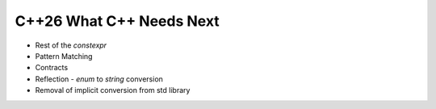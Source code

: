 C++26 What C++ Needs Next
==========================

- Rest of the `constexpr`
- Pattern Matching
- Contracts
- Reflection - `enum` to `string` conversion
- Removal of implicit conversion from std library

